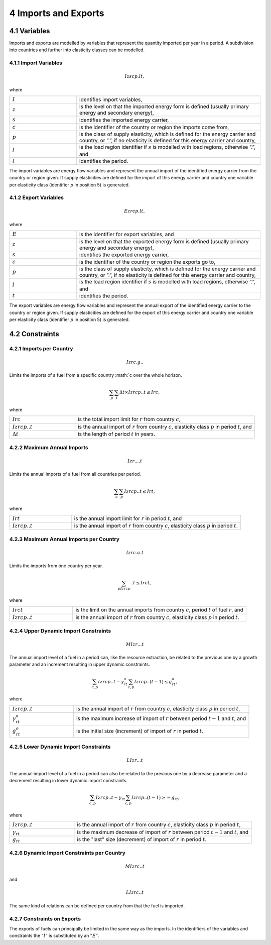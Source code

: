 4 Imports and Exports
=====
4.1 	Variables
----

Imports and exports are modelled by variables that represent the quantity imported per year in a period. A subdivision into countries and further into elasticity classes can be modelled.

4.1.1 	Import  Variables
~~~~~~~~~~~~~~~~~~~~~

.. math::
   Izscp.lt,

where

.. list-table:: 
   :widths: 40 110
   :header-rows: 0

   * - :math:`I`
     - identifies import variables,
   * - :math:`z`
     - is the level on that the imported energy form is defined (usually primary energy and secondary energy),
   * - :math:`s`
     - identifies the imported energy carrier,
   * - :math:`c`
     - is the identifier of the country or region the imports come from,
   * - :math:`p`
     - is the class of supply elasticity, which is defined for the energy carrier and country, or ”.”, if no elasticity is defined for this energy carrier and country,
   * - :math:`l`
     - is the load region identifier if :math:`s` is modelled with load regions, otherwise ”.”, and
   * - :math:`t`
     - identifies the period.

The import variables are energy flow variables and represent the annual import of the identified energy carrier from the country or region given. If supply elasticities are defined for the import of this energy carrier and country one variable per elasticity class (identifier :math:`p` in position 5) is generated.

4.1.2 	Export  Variables
~~~~~~~~~~~~~~~~~~~~~

.. math::
   Ezrcp.lt,
 
where

.. list-table:: 
   :widths: 40 110
   :header-rows: 0

   * - :math:`E`
     - is the identifier for export variables, and
   * - :math:`z`
     - is the level on that the exported energy form is defined (usually primary energy and secondary energy),
   * - :math:`s`
     - identifies the exported energy carrier,
   * - :math:`c`
     - is the identifier of the country or region the exports go to,
   * - :math:`p`
     - is the class of supply elasticity, which is defined for the energy carrier and country, or ”.”, if no elasticity is defined for this energy carrier and country,
   * - :math:`l`
     - is the load region identifier if :math:`s` is modelled with load regions, otherwise ”.”, and
   * - :math:`t`
     - identifies the period.

The export variables are energy flow variables and represent the annual export of the identified energy carrier to the country or region given. If supply elasticities are defined for the export of this energy carrier and country one variable per elasticity class (identifier :math:`p` in position 5) is generated.

4.2 	Constraints
-----

4.2.1 	Imports per Country
~~~~~~~~~~~~~~~~~~

.. math::
   Izrc.g..

Limits the imports of a fuel from a specific country :math:`c over the whole horizon.

.. math::
   \sum_p\sum_t\Delta t\times Izrcp..t \leq Irc,

where

.. list-table:: 
   :widths: 40 110
   :header-rows: 0

   * - :math:`Irc`
     - is the total import limit  for :math:`r` from country :math:`c`,
   * - :math:`Izrcp..t`
     - is the annual import of :math:`r` from country :math:`c`, elasticity class :math:`p` in period :math:`t`, and
   * - :math:`\Delta t`
     - is the length of period :math:`t` in years.


4.2.2 	Maximum Annual Imports
~~~~~~~~~~~~~~

.. math::
   Izr....t

Limits the annual imports of a fuel from all countries per period.

.. math::
   \sum_c\sum_p Izrcp..t \leq Irt,

where

.. list-table:: 
   :widths: 40 110
   :header-rows: 0

   * - :math:`Irt`
     - is the annual import limit for :math:`r` in period :math:`t`, and
   * - :math:`Izrcp..t`
     - is the annual import of :math:`r` from country :math:`c`, elasticity class :math:`p` in period :math:`t`.


4.2.3 	Maximum Annual Imports per Country
~~~~~~~~~~~~~~~~

.. math::
   Izrc.a.t

Limits the imports from one country per year.

.. math:: 
   \sum_pIzrcp..t\leq Irct,

where

.. list-table:: 
   :widths: 40 110
   :header-rows: 0

   * - :math:`Irct`
     - is the limit on the annual imports from country :math:`c`, period :math:`t` of fuel :math:`r`, and
   * - :math:`Izrcp..t`
     - is the annual import of :math:`r` from country :math:`c`, elasticity class :math:`p` in period :math:`t`.


4.2.4 	Upper Dynamic Import  Constraints
~~~~~~~~~~~~~~~~~~~~~~

.. math::
   MIzr...t

The annual import level of a fuel in a period can, like the resource extraction, be related to the previous one by a growth parameter and an increment resulting in upper dynamic constraints.
 
.. math::
   \sum_{c,p}Izrcp..t - \gamma_{rt}^o\sum_{c,p}Izrcp..(t-1)\leq g_{rt}^o,
 
where

.. list-table:: 
   :widths: 40 110
   :header-rows: 0

   * - :math:`Izrcp..t`
     - is the annual import of :math:`r` from country :math:`c`, elasticity class :math:`p` in period :math:`t`,
   * - :math:`\gamma_{rt}^o`
     - is the maximum increase of import of :math:`r` between period :math:`t-1` and :math:`t`, and
   * - :math:`g_{rt}^o`
     - is the initial size (increment) of import of :math:`r` in period :math:`t`.


4.2.5 	Lower Dynamic Import  Constraints
~~~~~~~~~~~~~~~~~~~~~

.. math::
   LIzr...t

The annual import level of a fuel in a period can also be related to the previous one by a decrease parameter and a decrement resulting in lower dynamic import constraints.

.. math::
   \sum_{c,p}Izrcp..t - \gamma_{rt}\sum_{c,p}Izrcp..(t-1)\geq - g_{rt},

where

.. list-table:: 
   :widths: 40 110
   :header-rows: 0

   * - :math:`Izrcp..t`
     - is the annual import of :math:`r` from country :math:`c`, elasticity class :math:`p` in period :math:`t`,
   * - :math:`\gamma_{rt}`
     - is the maximum decrease of import of :math:`r` between period :math:`t-1` and :math:`t`, and
   * - :math:`g_{rt}`
     - is the "last" size (decrement) of import of :math:`r` in period :math:`t`.


4.2.6 	Dynamic Import  Constraints per Country
~~~~~~~~~~~~~~~~~~~~~~~~~~~~

.. math::
   MIzrc..t

and

.. math::
   LIzrc..t

The same kind of relations can be defined per country from that the fuel is imported.

4.2.7 	Constraints on Exports
~~~~~~~~~~~~~~~~~~~~~~~~~

The exports of fuels can principally be limited in the same way as the imports. In the identifiers of the variables and constraints the :math:`"I"` is substituted by an :math:`"E"`.
